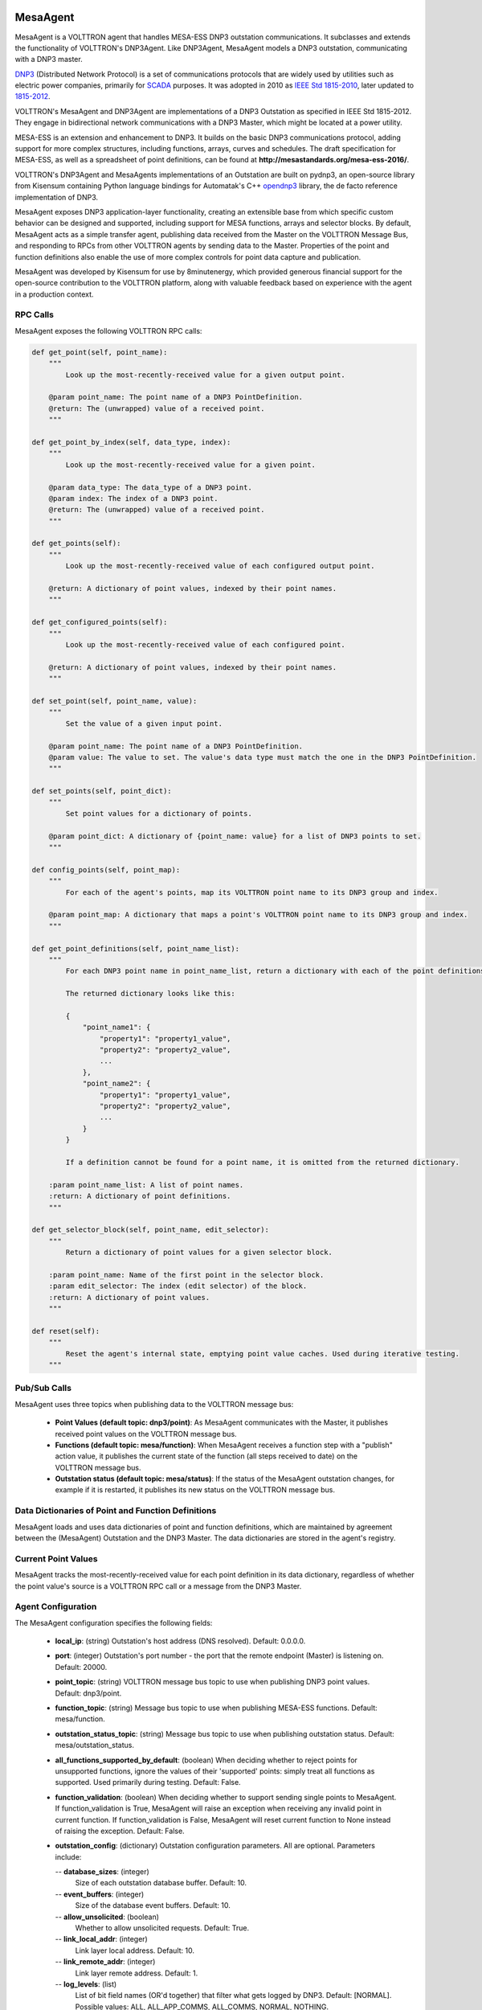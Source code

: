 .. _MESA:

MesaAgent
---------

MesaAgent is a VOLTTRON agent that handles MESA-ESS DNP3 outstation communications.
It subclasses and extends the functionality of VOLTTRON's DNP3Agent. Like DNP3Agent,
MesaAgent models a DNP3 outstation, communicating with a DNP3 master.

`DNP3 <https://en.wikipedia.org/wiki/DNP3>`_ (Distributed Network Protocol) is
a set of communications protocols that are widely used by utilities such as
electric power companies, primarily for `SCADA <https://en.wikipedia.org/wiki/SCADA>`_ purposes.
It was adopted in 2010
as `IEEE Std 1815-2010 <http://ieeexplore.ieee.org/document/5518537/?reload=true>`_,
later updated to `1815-2012 <https://standards.ieee.org/findstds/standard/1815-2012.html>`_.

VOLTTRON's MesaAgent and DNP3Agent are implementations of a DNP3 Outstation as specified in
IEEE Std 1815-2012. They engage in bidirectional network communications with a DNP3 Master,
which might be located at a power utility.

MESA-ESS is an extension and enhancement to DNP3. It builds on the basic DNP3 communications
protocol, adding support for more complex structures, including functions, arrays, curves and schedules.
The draft specification for MESA-ESS, as well as a spreadsheet of point definitions, can be
found at **http://mesastandards.org/mesa-ess-2016/**.

VOLTTRON's DNP3Agent and MesaAgents implementations of an Outstation are built on pydnp3,
an open-source library from Kisensum containing Python language
bindings for Automatak's C++ `opendnp3 <https://www.automatak.com/opendnp3/>`_
library, the de facto reference implementation of DNP3.

MesaAgent exposes DNP3 application-layer functionality, creating an extensible
base from which specific custom behavior can be designed and supported, including support
for MESA functions, arrays and selector blocks. By default, MesaAgent
acts as a simple transfer agent, publishing data received from the Master on
the VOLTTRON Message Bus, and responding to RPCs from other VOLTTRON agents
by sending data to the Master. Properties of the point and function definitions also enable
the use of more complex controls for point data capture and publication.

MesaAgent was developed by Kisensum for use by 8minutenergy, which provided generous
financial support for the open-source contribution to the VOLTTRON platform, along with
valuable feedback based on experience with the agent in a production context.

RPC Calls
~~~~~~~~~

MesaAgent exposes the following VOLTTRON RPC calls:

.. code-block:: python

    def get_point(self, point_name):
        """
            Look up the most-recently-received value for a given output point.

        @param point_name: The point name of a DNP3 PointDefinition.
        @return: The (unwrapped) value of a received point.
        """

    def get_point_by_index(self, data_type, index):
        """
            Look up the most-recently-received value for a given point.

        @param data_type: The data_type of a DNP3 point.
        @param index: The index of a DNP3 point.
        @return: The (unwrapped) value of a received point.
        """

    def get_points(self):
        """
            Look up the most-recently-received value of each configured output point.

        @return: A dictionary of point values, indexed by their point names.
        """

    def get_configured_points(self):
        """
            Look up the most-recently-received value of each configured point.

        @return: A dictionary of point values, indexed by their point names.
        """

    def set_point(self, point_name, value):
        """
            Set the value of a given input point.

        @param point_name: The point name of a DNP3 PointDefinition.
        @param value: The value to set. The value's data type must match the one in the DNP3 PointDefinition.
        """

    def set_points(self, point_dict):
        """
            Set point values for a dictionary of points.

        @param point_dict: A dictionary of {point_name: value} for a list of DNP3 points to set.
        """

    def config_points(self, point_map):
        """
            For each of the agent's points, map its VOLTTRON point name to its DNP3 group and index.

        @param point_map: A dictionary that maps a point's VOLTTRON point name to its DNP3 group and index.
        """

    def get_point_definitions(self, point_name_list):
        """
            For each DNP3 point name in point_name_list, return a dictionary with each of the point definitions.

            The returned dictionary looks like this:

            {
                "point_name1": {
                    "property1": "property1_value",
                    "property2": "property2_value",
                    ...
                },
                "point_name2": {
                    "property1": "property1_value",
                    "property2": "property2_value",
                    ...
                }
            }

            If a definition cannot be found for a point name, it is omitted from the returned dictionary.

        :param point_name_list: A list of point names.
        :return: A dictionary of point definitions.
        """

    def get_selector_block(self, point_name, edit_selector):
        """
            Return a dictionary of point values for a given selector block.

        :param point_name: Name of the first point in the selector block.
        :param edit_selector: The index (edit selector) of the block.
        :return: A dictionary of point values.
        """

    def reset(self):
        """
            Reset the agent's internal state, emptying point value caches. Used during iterative testing.
        """

Pub/Sub Calls
~~~~~~~~~~~~~

MesaAgent uses three topics when publishing data to the VOLTTRON message bus:

 *  **Point Values (default topic: dnp3/point)**: As MesaAgent communicates with the Master,
    it publishes received point values on the VOLTTRON message bus.

 * **Functions (default topic: mesa/function)**: When MesaAgent receives a function step
   with a "publish" action value, it publishes the current state of the function (all
   steps received to date) on the VOLTTRON message bus.

 * **Outstation status (default topic: mesa/status)**: If the status of the MesaAgent outstation
   changes, for example if it is restarted, it publishes its new status on the VOLTTRON message bus.

Data Dictionaries of Point and Function Definitions
~~~~~~~~~~~~~~~~~~~~~~~~~~~~~~~~~~~~~~~~~~~~~~~~~~~

MesaAgent loads and uses data dictionaries of point and function definitions,
which are maintained by agreement between the (MesaAgent) Outstation and the DNP3 Master.
The data dictionaries are stored in the agent's registry.

Current Point Values
~~~~~~~~~~~~~~~~~~~~

MesaAgent tracks the most-recently-received value for each point definition in its
data dictionary, regardless of whether the point value's source is a VOLTTRON RPC call or
a message from the DNP3 Master.

Agent Configuration
~~~~~~~~~~~~~~~~~~~

The MesaAgent configuration specifies the following fields:

 - **local_ip**: (string)
   Outstation's host address (DNS resolved).
   Default: 0.0.0.0.
 - **port**: (integer)
   Outstation's port number - the port that the remote endpoint (Master) is listening on.
   Default: 20000.
 - **point_topic**: (string)
   VOLTTRON message bus topic to use when publishing DNP3 point values.
   Default: dnp3/point.
 - **function_topic**: (string)
   Message bus topic to use when publishing MESA-ESS functions.
   Default: mesa/function.
 - **outstation_status_topic**: (string)
   Message bus topic to use when publishing outstation status.
   Default: mesa/outstation_status.
 - **all_functions_supported_by_default**: (boolean)
   When deciding whether to reject points for unsupported
   functions, ignore the values of their 'supported' points: simply treat all functions as
   supported. Used primarily during testing.
   Default: False.
 - **function_validation**: (boolean)
   When deciding whether to support sending single points to MesaAgent.
   If function_validation is True, MesaAgent will raise an exception when receiving any
   invalid point in current function. If function_validation is False, MesaAgent will
   reset current function to None instead of raising the exception.
   Default: False.
 - **outstation_config**: (dictionary)
   Outstation configuration parameters. All are optional. Parameters include:

   -- **database_sizes**: (integer)
      Size of each outstation database buffer.
      Default: 10.
   -- **event_buffers**: (integer)
      Size of the database event buffers.
      Default: 10.
   -- **allow_unsolicited**: (boolean)
      Whether to allow unsolicited requests.
      Default: True.
   -- **link_local_addr**: (integer)
      Link layer local address.
      Default: 10.
   -- **link_remote_addr**: (integer)
      Link layer remote address.
      Default: 1.
   -- **log_levels**: (list)
      List of bit field names (OR'd together) that filter what gets logged by DNP3.
      Default: [NORMAL]. Possible values: ALL, ALL_APP_COMMS, ALL_COMMS, NORMAL, NOTHING.
   -- **threads_to_allocate**: (integer)
      Threads to allocate in the manager's thread pool.
      Default: 1.

A sample MesaAgent configuration file is available in **services/core/DNP3Agent/mesaagent.config**.

Installing MesaAgent
--------------------

To install MesaAgent, please consult the installation advice in **services/core/DNP3Agent/README.md**,
which includes advice on installing **pydnp3**, a library upon which DNP3Agent depends.

After installing libraries as described in README.md,
the agent can be installed from a command-line shell as follows:

.. code-block:: python

    $ export VOLTTRON_ROOT=<volttron github install directory>
    $ cd $VOLTTRON_ROOT
    $ source services/core/DNP3Agent/install_mesa_agent.sh

README.md specifies a default agent configuration, which can be overridden as needed.

Here are some things to note when installing MesaAgent:

 - MesaAgent source code resides in, and is installed from, a dnp3 subdirectory, thus allowing it
   to be implemented as a subclass of the base DNP3 agent class.
   When installing MesaAgent, inform the install script that it should build from the
   mesa subdirectory by exporting the following environment variable:

    -- $ export AGENT_MODULE=dnp3.mesa.agent

 - The agent's point and function definitions must be loaded into the agent's config store. See the
   install_mesa_agent.sh script for an example of how to load them.

For Further Information
-----------------------

Questions? Please contact:

    -   Anh Nguyen at ChargePoint (anh.nguyen@chargepoint.com)
